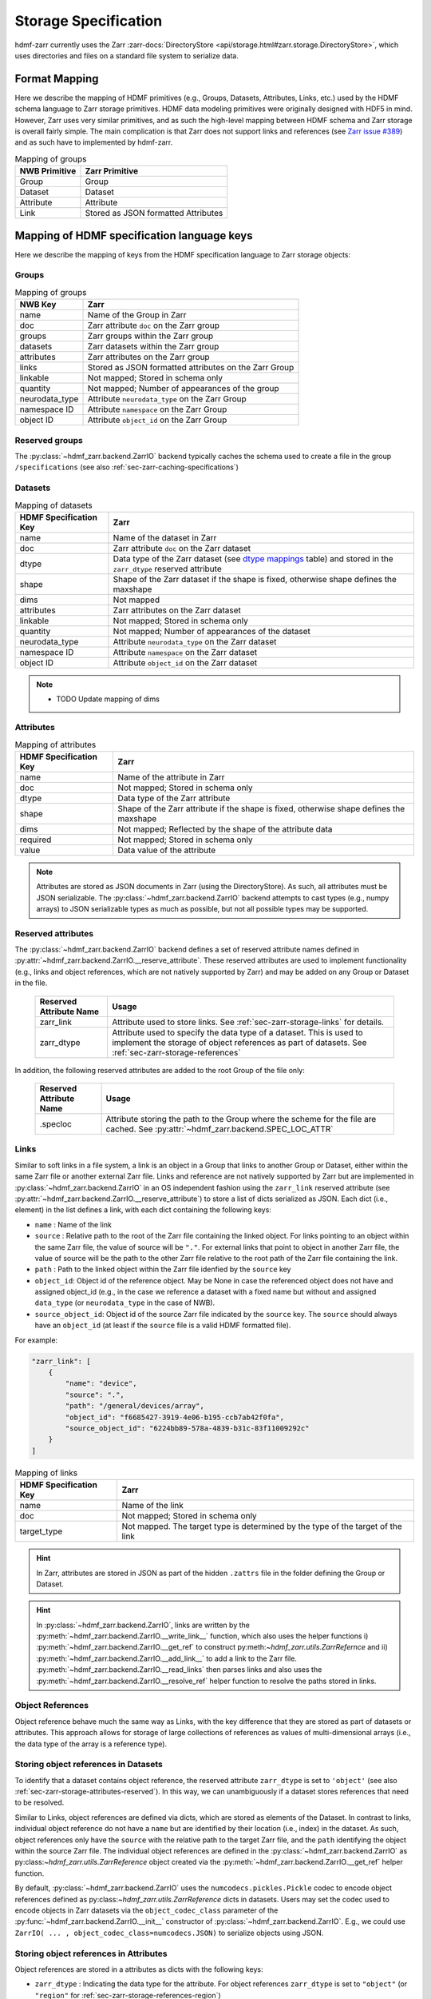 .. _sec-zarr-storage:

=====================
Storage Specification
=====================

hdmf-zarr currently uses the Zarr :zarr-docs:`DirectoryStore <api/storage.html#zarr.storage.DirectoryStore>`,
which uses directories and files on a standard file system to serialize data.

Format Mapping
==============

Here we describe the mapping of HDMF primitives (e.g., Groups, Datasets, Attributes, Links, etc.) used by
the HDMF schema language to Zarr storage primitives. HDMF data modeling primitives were originally designed
with HDF5 in mind. However, Zarr uses very similar primitives, and as such the high-level mapping between
HDMF schema and Zarr storage is overall fairly simple. The main complication is that Zarr does not support
links and references (see `Zarr issue #389 <https://github.com/zarr-developers/zarr-python/issues/389>`_)
and as such have to implemented by hdmf-zarr.

.. tabularcolumns:: |p{4cm}|p{11cm}|

.. table:: Mapping of groups
    :class: longtable

    =============  ===============================================
    NWB Primitive  Zarr Primitive
    =============  ===============================================
    Group          Group
    Dataset        Dataset
    Attribute      Attribute
    Link           Stored as JSON formatted Attributes
    =============  ===============================================

Mapping of HDMF specification language keys
===========================================

Here we describe the mapping of keys from the HDMF specification language to Zarr storage objects:

.. _sec-zarr-storage-groups:

Groups
------

.. tabularcolumns:: |p{4cm}|p{11cm}|

.. table:: Mapping of groups
    :class: longtable

    ============================  ======================================================================================
    NWB Key                       Zarr
    ============================  ======================================================================================
    name                          Name of the Group in Zarr
    doc                           Zarr attribute ``doc`` on the Zarr group
    groups                        Zarr groups within the Zarr group
    datasets                      Zarr datasets within the Zarr group
    attributes                    Zarr attributes on the Zarr group
    links                         Stored as JSON formatted attributes on the Zarr Group
    linkable                      Not mapped; Stored in schema only
    quantity                      Not mapped; Number of appearances of the group
    neurodata_type                Attribute ``neurodata_type`` on the Zarr Group
    namespace ID                  Attribute ``namespace`` on the Zarr Group
    object ID                     Attribute ``object_id`` on the Zarr Group
    ============================  ======================================================================================

.. _sec-zarr-storage-groups-reserved:

Reserved groups
----------------

The :py:class:`~hdmf_zarr.backend.ZarrIO` backend typically caches the schema used to create a file in the
group ``/specifications`` (see also :ref:`sec-zarr-caching-specifications`)

.. _sec-zarr-storage-datasets:

Datasets
--------

.. tabularcolumns:: |p{4cm}|p{11cm}|

.. table:: Mapping of datasets
    :class: longtable

    ============================  ======================================================================================================================
    HDMF Specification Key        Zarr
    ============================  ======================================================================================================================
    name                          Name of the dataset in Zarr
    doc                           Zarr attribute ``doc`` on the Zarr dataset
    dtype                         Data type of the Zarr dataset (see `dtype mappings`_ table) and stored in the ``zarr_dtype`` reserved attribute
    shape                         Shape of the Zarr dataset if the shape is fixed, otherwise shape defines the maxshape
    dims                          Not mapped
    attributes                    Zarr attributes on the Zarr dataset
    linkable                      Not mapped; Stored in schema only
    quantity                      Not mapped; Number of appearances of the dataset
    neurodata_type                Attribute ``neurodata_type`` on the Zarr dataset
    namespace ID                  Attribute ``namespace`` on the Zarr dataset
    object ID                     Attribute ``object_id`` on the Zarr dataset
    ============================  ======================================================================================================================

.. note::

    * TODO Update mapping of dims

.. _sec-zarr-storage-attributes:

Attributes
----------

.. tabularcolumns:: |p{4cm}|p{11cm}|

.. table:: Mapping of attributes
    :class: longtable

    ============================  ======================================================================================
    HDMF Specification Key        Zarr
    ============================  ======================================================================================
    name                          Name of the attribute in Zarr
    doc                           Not mapped; Stored in schema only
    dtype                         Data type of the Zarr attribute
    shape                         Shape of the Zarr attribute if the shape is fixed, otherwise shape defines the maxshape
    dims                          Not mapped; Reflected by the shape of the attribute data
    required                      Not mapped; Stored in schema only
    value                         Data value of the attribute
    ============================  ======================================================================================

.. note::

    Attributes are stored as JSON documents in Zarr (using the DirectoryStore). As such, all attributes
    must be JSON serializable. The :py:class:`~hdmf_zarr.backend.ZarrIO` backend attempts to cast types
    (e.g., numpy arrays) to JSON serializable types as much as possible, but not all possible types may
    be supported.

.. _sec-zarr-storage-attributes-reserved:

Reserved attributes
-------------------

The :py:class:`~hdmf_zarr.backend.ZarrIO` backend defines a set of reserved attribute names defined in
:py:attr:`~hdmf_zarr.backend.ZarrIO.__reserve_attribute`. These reserved attributes are used to implement
functionality (e.g., links and object references, which are not natively supported by Zarr) and may be
added on any Group or Dataset in the file.

    ============================  ======================================================================================
    Reserved Attribute Name       Usage
    ============================  ======================================================================================
    zarr_link                     Attribute used to store links. See :ref:`sec-zarr-storage-links` for details.
    zarr_dtype                    Attribute used to specify the data type of a dataset. This is used to implement the
                                  storage of object references as part of datasets.
                                  See :ref:`sec-zarr-storage-references`
    ============================  ======================================================================================

In addition, the following reserved attributes are added to the root Group of the file only:

    ============================  ======================================================================================
    Reserved Attribute Name       Usage
    ============================  ======================================================================================
    .specloc                      Attribute storing the path to the Group where the scheme for the file are
                                  cached. See :py:attr:`~hdmf_zarr.backend.SPEC_LOC_ATTR`
    ============================  ======================================================================================


.. _sec-zarr-storage-links:

Links
-----

Similar to soft links in a file system, a link is an object in a Group that links to another Group or Dataset,
either within the same Zarr file or another external Zarr file. Links and reference are not natively supported by
Zarr but are implemented in :py:class:`~hdmf_zarr.backend.ZarrIO` in an OS independent fashion using the ``zarr_link``
reserved attribute (see :py:attr:`~hdmf_zarr.backend.ZarrIO.__reserve_attribute`) to store a list of dicts serialized
as JSON. Each dict (i.e., element) in the list defines a link, with each dict containing the following keys:

* ``name`` : Name of the link
* ``source`` : Relative path to the root of the Zarr file containing the linked object. For links
  pointing to an object within the same Zarr file, the value of source will be ``"."``. For external
  links that point to object in another Zarr file, the value of source will be the path to
  the other Zarr file relative to the root path of the Zarr file containing the link.
* ``path`` : Path to the linked object within the Zarr file idenfied by the ``source`` key
* ``object_id``: Object id of the reference object. May be None in case the referenced object
  does not have and assigned object_id (e.g., in the case we reference a dataset with a fixed
  name but without and assigned ``data_type`` (or ``neurodata_type`` in the case of NWB).
* ``source_object_id``: Object id of the source Zarr file indicated by the ``source`` key.
  The ``source`` should always have an ``object_id`` (at least if the ``source`` file is
  a valid HDMF formatted file).

For example:

.. code-block:: json

    "zarr_link": [
        {
            "name": "device",
            "source": ".",
            "path": "/general/devices/array",
            "object_id": "f6685427-3919-4e06-b195-ccb7ab42f0fa",
            "source_object_id": "6224bb89-578a-4839-b31c-83f11009292c"
        }
    ]

.. tabularcolumns:: |p{4cm}|p{11cm}|

.. table:: Mapping of links
    :class: longtable

    ============================  ======================================================================================
    HDMF Specification Key        Zarr
    ============================  ======================================================================================
    name                          Name of the link
    doc                           Not mapped; Stored in schema only
    target_type                   Not mapped. The target type is determined by the type of the target of the link
    ============================  ======================================================================================


.. hint::

    In Zarr, attributes are stored in JSON as part of the hidden ``.zattrs`` file in the folder defining
    the Group or Dataset.

.. hint::

    In :py:class:`~hdmf_zarr.backend.ZarrIO`, links are written by the
    :py:meth:`~hdmf_zarr.backend.ZarrIO.__write_link__` function, which also uses the helper functions
    i) :py:meth:`~hdmf_zarr.backend.ZarrIO.__get_ref` to construct py:meth:`~hdmf_zarr.utils.ZarrRefernce`
    and ii) :py:meth:`~hdmf_zarr.backend.ZarrIO.__add_link__` to add a link to the Zarr file.
    :py:meth:`~hdmf_zarr.backend.ZarrIO.__read_links` then parses links and also uses the
    :py:meth:`~hdmf_zarr.backend.ZarrIO.__resolve_ref` helper function to resolve the paths stored in links.


.. _sec-zarr-storage-references:

Object References
-----------------

Object reference behave much the same way as Links, with the key difference that they are stored as part
of datasets or attributes. This approach allows for storage of large collections of references as values
of multi-dimensional arrays (i.e., the data type of the array is a reference type).

Storing object references in Datasets
-------------------------------------

To identify that a dataset contains object reference, the reserved attribute ``zarr_dtype`` is set to
``'object'`` (see also :ref:`sec-zarr-storage-attributes-reserved`). In this way, we can unambiguously
if a dataset stores references that need to be resolved.

Similar to Links, object references are defined via dicts, which are stored as elements of
the Dataset. In contrast to links, individual object reference do not have a ``name`` but are identified
by their location (i.e., index) in the dataset. As such, object references only have the ``source`` with
the relative path to the target Zarr file, and the ``path`` identifying the object within the source
Zarr file. The individual object references are defined in the
:py:class:`~hdmf_zarr.backend.ZarrIO` as py:class:`~hdmf_zarr.utils.ZarrReference` object created via
the :py:meth:`~hdmf_zarr.backend.ZarrIO.__get_ref` helper function.

By default, :py:class:`~hdmf_zarr.backend.ZarrIO` uses the ``numcodecs.pickles.Pickle`` codec to
encode object references defined as py:class:`~hdmf_zarr.utils.ZarrReference` dicts in datasets.
Users may set the codec used to encode objects in Zarr datasets via the ``object_codec_class``
parameter of the :py:func:`~hdmf_zarr.backend.ZarrIO.__init__` constructor of
:py:class:`~hdmf_zarr.backend.ZarrIO`. E.g.,  we could use
``ZarrIO( ... , object_codec_class=numcodecs.JSON)`` to serialize objects using JSON.

Storing object references in Attributes
---------------------------------------

Object references are stored in a attributes as dicts with the following keys:

* ``zarr_dtype`` : Indicating the data type for the attribute. For object references
  ``zarr_dtype`` is set to ``"object"`` (or ``"region"`` for :ref:`sec-zarr-storage-references-region`)
* ``value``: The value of the object references, i.e., here the py:class:`~hdmf_zarr.utils.ZarrReference`
  dictionary with the ``source``, ``path``, ``object_id``, and ``source_object_id`` keys defining
  the object reference, with the definition of the keys being the same as
  for :ref:`sec-zarr-storage-links`.

For example in NWB, the attribute ``ElectricalSeries.electrodes.table`` would be defined as follows:

.. code-block:: json

    "table": {
        "value": {
            "path": "/general/extracellular_ephys/electrodes",
            "source": ".",
            "object_id": "f6685427-3919-4e06-b195-ccb7ab42f0fa",
            "source_object_id": "6224bb89-578a-4839-b31c-83f11009292c"
        },
        "zarr_dtype": "object"
    }

.. _sec-zarr-storage-references-region:

Region references
-----------------

Region references are similar to object references, but instead of references other Datasets or Groups,
region references link to subsets of another Dataset. To identify region references, the reserved attribute
``zarr_dtype`` is set to ``'region'`` (see also :ref:`sec-zarr-storage-attributes-reserved`). In addition
to the ``source`` and ``path``, the  py:class:`~hdmf_zarr.utils.ZarrReference` object will also need to
store the definition of the ``region`` that is being referenced, e.g., a slice or list on point indices.

.. warning::

    Region references are not yet fully implemented in :py:class:`~hdmf_zarr.backend.ZarrIO`.
    To implement region references will require updating:
    1)  py:class:`~hdmf_zarr.utils.ZarrReference` to add a ``region`` key to support storing
    the selection for the region,
    2) :py:meth:`~hdmf_zarr.backend.ZarrIO.__get_ref` to support passing in the region definition to
    be added to the py:class:`~hdmf_zarr.utils.ZarrReference`,
    3) :py:meth:`~hdmf_zarr.backend.ZarrIO.write_dataset` already partially implements the required
    logic for creating region references by checking for :py:class:`hdmf.build.RegionBuilder` inputs
    but will likely need updates as well
    4) :py:meth:`~hdmf_zarr.backend.ZarrIO.__read_dataset` to support reading region references,
    which may also require updates to :py:meth:`~hdmf_zarr.backend.ZarrIO.__parse_ref` and
    :py:meth:`~hdmf_zarr.backend.ZarrIO.__resolve_ref`, and
    5) and possibly other parts of :py:class:`~hdmf_zarr.backend.ZarrIO`.
    6) The py:class:`~hdmf_zarr.zarr_utils.ContainerZarrRegionDataset` and
    py:class:`~hdmf_zarr.zarr_utils.ContainerZarrRegionDataset` classes will also need to be finalized
    to support region references.


.. _sec-zarr-storage-dtypes:

dtype mappings
--------------

The mappings of data types is as follows

    +--------------------------+------------------------------------+----------------+
    | ``dtype`` **spec value** | **storage type**                   | **size**       |
    +--------------------------+------------------------------------+----------------+
    |  * "float"               | single precision floating point    | 32 bit         |
    |  * "float32"             |                                    |                |
    +--------------------------+------------------------------------+----------------+
    |  * "double"              | double precision floating point    | 64 bit         |
    |  * "float64"             |                                    |                |
    +--------------------------+------------------------------------+----------------+
    |  * "long"                | signed 64 bit integer              | 64 bit         |
    |  * "int64"               |                                    |                |
    +--------------------------+------------------------------------+----------------+
    |  * "int"                 | signed 32 bit integer              | 32 bit         |
    |  * "int32"               |                                    |                |
    +--------------------------+------------------------------------+----------------+
    |  * "int16"               | signed 16 bit integer              | 16 bit         |
    +--------------------------+------------------------------------+----------------+
    |  * "int8"                | signed 8 bit integer               | 8 bit          |
    +--------------------------+------------------------------------+----------------+
    |  * "uint32"              | unsigned 32 bit integer            | 32 bit         |
    +--------------------------+------------------------------------+----------------+
    |  * "uint16"              | unsigned 16 bit integer            | 16 bit         |
    +--------------------------+------------------------------------+----------------+
    |  * "uint8"               | unsigned 8 bit integer             | 8 bit          |
    +--------------------------+------------------------------------+----------------+
    |  * "bool"                | boolean                            | 8 bit          |
    +--------------------------+------------------------------------+----------------+
    |  * "text"                | unicode                            | variable       |
    |  * "utf"                 |                                    |                |
    |  * "utf8"                |                                    |                |
    |  * "utf-8"               |                                    |                |
    +--------------------------+------------------------------------+----------------+
    |  * "ascii"               | ascii                              | variable       |
    |  * "str"                 |                                    |                |
    +--------------------------+------------------------------------+----------------+
    |  * "ref"                 | Reference to another group or      |                |
    |  * "reference"           | dataset. See                       |                |
    |  * "object"              | :ref:`sec-zarr-storage-references` |                |
    +--------------------------+------------------------------------+----------------+
    |  * region                | Reference to a region              |                |
    |                          | of another dataset. See            |                |
    |                          | :ref:sec-zarr-storage-references`  |                |
    +--------------------------+------------------------------------+----------------+
    |  * compound dtype        | Compound data type                 |                |
    +--------------------------+------------------------------------+----------------+
    |  * "isodatetime"         | ASCII ISO8061 datetime string.     | variable       |
    |                          | For example                        |                |
    |                          | ``2018-09-28T14:43:54.123+02:00``  |                |
    +--------------------------+------------------------------------+----------------+


.. _sec-zarr-caching-specifications:

Caching format specifications
=============================

In practice it is useful to cache the specification a file was created with (including extensions)
directly in the Zarr file. Caching the specification in the file ensures that users can access
the specification directly if necessary without requiring external resources.
For the Zarr backend, caching of the schema is implemented as follows.

The :py:class:`~hdmf_zarr.backend.ZarrIO`` backend adds the reserved top-level group ``/specifications``
in which all format specifications (including extensions) are cached. The default name for this group is
defined in :py:attr:`~hdmf_zarr.backend.DEFAULT_SPEC_LOC_DIR` and caching of
specifications is implemented in ``ZarrIO.__cache_spec``.
The ``/specifications`` group contains for each specification namespace a subgroup
``/specifications/<namespace-name>/<version>`` in which the specification for a particular version of a namespace
are stored (e.g., ``/specifications/core/2.0.1`` in the case of the NWB core namespace at version 2.0.1).
The actual specification data is then stored as a JSON string in scalar datasets with a binary, variable-length string
data type. The specification of the namespace is stored in
``/specifications/<namespace-name>/<version>/namespace`` while additional source files are stored in
``/specifications/<namespace-name>/<version>/<source-filename>``. Here ``<source-filename>`` refers to the main name
of the source-file without file extension (e.g., the core namespace defines ``nwb.ephys.yaml`` as source which would
be stored in ``/specifications/core/2.0.1/nwb.ecephys``).
